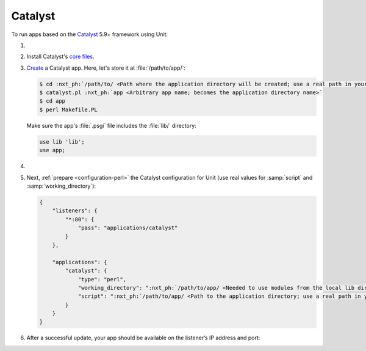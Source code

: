 .. |app| replace:: Catalyst
.. |mod| replace:: Perl
.. |app-link| replace:: core files
.. _app-link: https://metacpan.org/dist/Catalyst-Manual/view/lib/Catalyst/Manual/Intro.pod#Install

########
Catalyst
########

To run apps based on the `Catalyst
<https://metacpan.org/dist/Catalyst-Manual>`_ 5.9+ framework using Unit:

#. .. include:: ../include/howto_install_unit.rst

#. Install |app|'s |app-link|_.

#. `Create
   <https://metacpan.org/dist/Catalyst-Manual/view/lib/Catalyst/Manual/Tutorial/02_CatalystBasics.pod#CREATE-A-CATALYST-PROJECT>`_
   a Catalyst app.  Here, let's store it at :file:`/path/to/app/`:

   .. code-block:: console

      $ cd :nxt_ph:`/path/to/ <Path where the application directory will be created; use a real path in your configuration>`
      $ catalyst.pl :nxt_ph:`app <Arbitrary app name; becomes the application directory name>`
      $ cd app
      $ perl Makefile.PL

   Make sure the app's :file:`.psgi` file includes the :file:`lib/`
   directory:

   .. code-block:: perl

      use lib 'lib';
      use app;

#. .. include:: ../include/howto_change_ownership.rst

#. Next, :ref:`prepare <configuration-perl>` the |app| configuration for Unit
   (use real values for :samp:`script` and :samp:`working_directory`):

   .. code-block:: json

      {
          "listeners": {
              "*:80": {
                  "pass": "applications/catalyst"
              }
          },

          "applications": {
              "catalyst": {
                  "type": "perl",
                  "working_directory": ":nxt_ph:`/path/to/app/ <Needed to use modules from the local lib directory; use a real path in your configuration>`",
                  "script": ":nxt_ph:`/path/to/app/ <Path to the application directory; use a real path in your configuration>`app.psgi"
              }
          }
      }

#. .. include:: ../include/howto_upload_config.rst

   After a successful update, your app should be available on the listener’s IP
   address and port:

   .. image:: ../images/catalyst.png
      :width: 100%
      :alt: Catalyst Basic Template App on Unit
